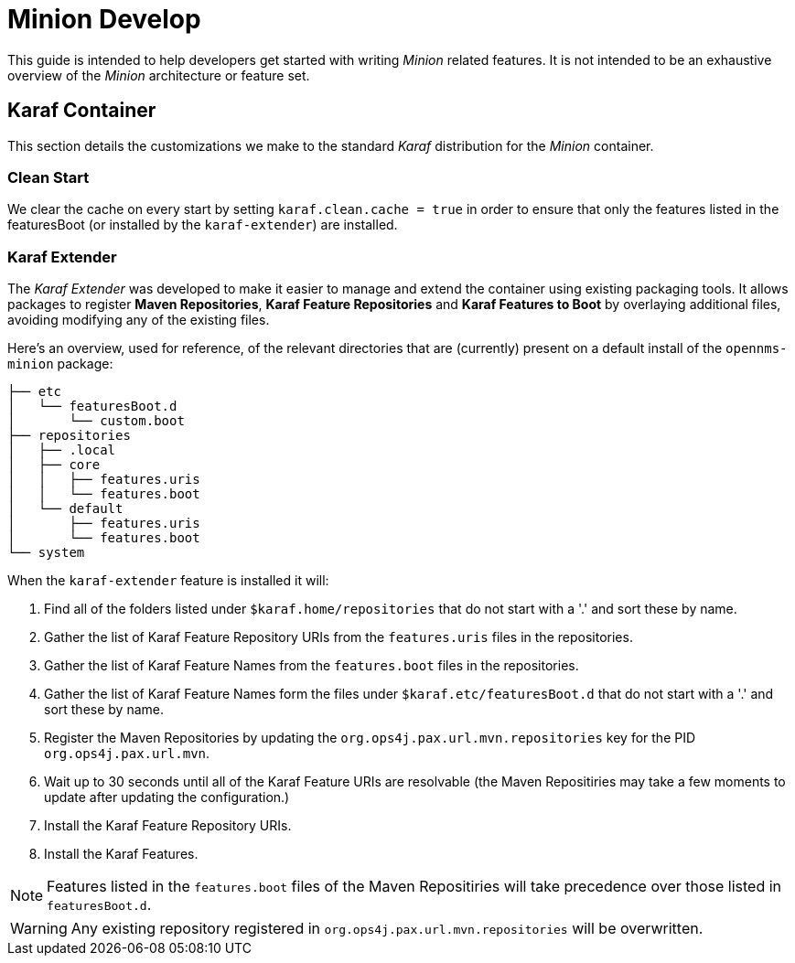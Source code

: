 
= Minion Develop

This guide is intended to help developers get started with writing _Minion_ related features.
It is not intended to be an exhaustive overview of the _Minion_ architecture or feature set.

== Karaf Container

This section details the customizations we make to the standard _Karaf_ distribution for the _Minion_ container.

=== Clean Start

We clear the cache on every start by setting `karaf.clean.cache = true` in order to ensure that only the features listed in the featuresBoot (or installed by the `karaf-extender`) are installed.

=== Karaf Extender

The _Karaf Extender_ was developed to make it easier to manage and extend the container using existing packaging tools.
It allows packages to register *Maven Repositories*, *Karaf Feature Repositories* and *Karaf Features to Boot* by overlaying additional files, avoiding modifying any of the existing files.

Here's an overview, used for reference, of the relevant directories that are (currently) present on a default install of the `opennms-minion` package:
[source, shell]
----
├── etc
│   └── featuresBoot.d
│       └── custom.boot
├── repositories
│   ├── .local
│   ├── core
│   │   ├── features.uris
│   │   └── features.boot
│   └── default
│       ├── features.uris
│       └── features.boot
└── system
----

When the `karaf-extender` feature is installed it will:

. Find all of the folders listed under `$karaf.home/repositories` that do not start with a '.' and sort these by name.
. Gather the list of Karaf Feature Repository URIs from the `features.uris` files in the repositories.
. Gather the list of Karaf Feature Names from the `features.boot` files in the repositories.
. Gather the list of Karaf Feature Names form the files under `$karaf.etc/featuresBoot.d` that do not start with a '.' and sort these by name.
. Register the Maven Repositories by updating the `org.ops4j.pax.url.mvn.repositories` key for the PID `org.ops4j.pax.url.mvn`.
. Wait up to 30 seconds until all of the Karaf Feature URIs are resolvable (the Maven Repositiries may take a few moments to update after updating the configuration.)
. Install the Karaf Feature Repository URIs.
. Install the Karaf Features.

NOTE: Features listed in the `features.boot` files of the Maven Repositiries will take precedence over those listed in `featuresBoot.d`.

WARNING: Any existing repository registered in `org.ops4j.pax.url.mvn.repositories` will be overwritten.
